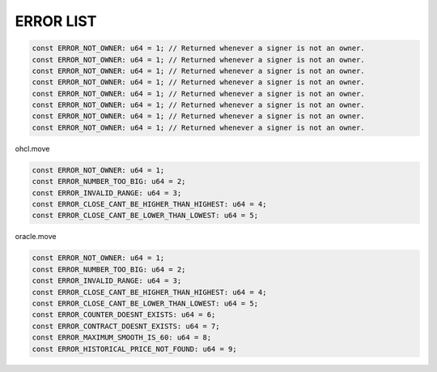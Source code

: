 

******************
ERROR LIST
******************


.. code-block:: move

 const ERROR_NOT_OWNER: u64 = 1; // Returned whenever a signer is not an owner.
 const ERROR_NOT_OWNER: u64 = 1; // Returned whenever a signer is not an owner.
 const ERROR_NOT_OWNER: u64 = 1; // Returned whenever a signer is not an owner.
 const ERROR_NOT_OWNER: u64 = 1; // Returned whenever a signer is not an owner.
 const ERROR_NOT_OWNER: u64 = 1; // Returned whenever a signer is not an owner.
 const ERROR_NOT_OWNER: u64 = 1; // Returned whenever a signer is not an owner.
 const ERROR_NOT_OWNER: u64 = 1; // Returned whenever a signer is not an owner.
 const ERROR_NOT_OWNER: u64 = 1; // Returned whenever a signer is not an owner.

ohcl.move

.. code-block:: move

 const ERROR_NOT_OWNER: u64 = 1;
 const ERROR_NUMBER_TOO_BIG: u64 = 2;
 const ERROR_INVALID_RANGE: u64 = 3;
 const ERROR_CLOSE_CANT_BE_HIGHER_THAN_HIGHEST: u64 = 4;
 const ERROR_CLOSE_CANT_BE_LOWER_THAN_LOWEST: u64 = 5;


oracle.move

.. code-block:: move

 const ERROR_NOT_OWNER: u64 = 1;
 const ERROR_NUMBER_TOO_BIG: u64 = 2;
 const ERROR_INVALID_RANGE: u64 = 3;
 const ERROR_CLOSE_CANT_BE_HIGHER_THAN_HIGHEST: u64 = 4;
 const ERROR_CLOSE_CANT_BE_LOWER_THAN_LOWEST: u64 = 5;
 const ERROR_COUNTER_DOESNT_EXISTS: u64 = 6;
 const ERROR_CONTRACT_DOESNT_EXISTS: u64 = 7;
 const ERROR_MAXIMUM_SMOOTH_IS_60: u64 = 8;
 const ERROR_HISTORICAL_PRICE_NOT_FOUND: u64 = 9;
